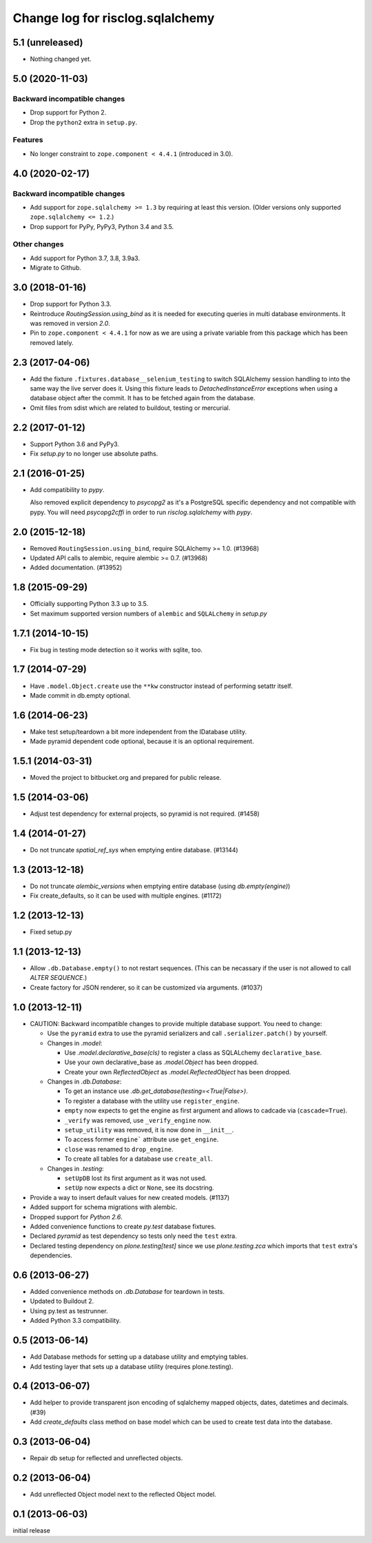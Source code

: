 =================================
Change log for risclog.sqlalchemy
=================================

5.1 (unreleased)
================

- Nothing changed yet.


5.0 (2020-11-03)
================

Backward incompatible changes
-----------------------------

- Drop support for Python 2.

- Drop the ``python2`` extra in ``setup.py``.

Features
--------

- No longer constraint to ``zope.component < 4.4.1`` (introduced in 3.0).


4.0 (2020-02-17)
================

Backward incompatible changes
-----------------------------

- Add support for ``zope.sqlalchemy >= 1.3`` by requiring at least this version.
  (Older versions only supported ``zope.sqlalchemy <= 1.2``.)

- Drop support for PyPy, PyPy3, Python 3.4 and 3.5.

Other changes
-------------

- Add support for Python 3.7, 3.8, 3.9a3.

- Migrate to Github.


3.0 (2018-01-16)
================

- Drop support for Python 3.3.

- Reintroduce `RoutingSession.using_bind` as it is needed for executing queries
  in multi database environments. It was removed in version `2.0`.

- Pin to ``zope.component < 4.4.1`` for now as we are using a private variable
  from this package which has been removed lately.


2.3 (2017-04-06)
================

- Add the fixture ``.fixtures.database__selenium_testing`` to switch SQLAlchemy
  session handling to into the same way the live server does it. Using this
  fixture leads to `DetachedInstanceError` exceptions when using a database
  object after the commit. It has to be fetched again from the database.

- Omit files from sdist which are related to buildout, testing or mercurial.

2.2 (2017-01-12)
================

- Support Python 3.6 and PyPy3.

- Fix `setup.py` to no longer use absolute paths.


2.1 (2016-01-25)
================

- Add compatibility to `pypy`.

  Also removed explicit dependency to `psycopg2` as it's a PostgreSQL specific
  dependency and not compatible with pypy. You will need `psycopg2cffi` in
  order to run `risclog.sqlalchemy` with `pypy`.


2.0 (2015-12-18)
================

- Removed ``RoutingSession.using_bind``, require SQLAlchemy >= 1.0. (#13968)

- Updated API calls to alembic, require alembic >= 0.7. (#13968)

- Added documentation. (#13952)


1.8 (2015-09-29)
================

- Officially supporting Python 3.3 up to 3.5.

- Set maximum supported version numbers of ``alembic`` and ``SQLALchemy``
  in `setup.py`


1.7.1 (2014-10-15)
==================

- Fix bug in testing mode detection so it works with sqlite, too.


1.7 (2014-07-29)
================

- Have ``.model.Object.create`` use the ``**kw`` constructor instead of
  performing setattr itself.

- Made commit in db.empty optional.


1.6 (2014-06-23)
================

- Make test setup/teardown a bit more independent from the IDatabase utility.
- Made pyramid dependent code optional, because it is an optional requirement.


1.5.1 (2014-03-31)
==================

- Moved the project to bitbucket.org and prepared for public release.


1.5 (2014-03-06)
================

- Adjust test dependency for external projects, so pyramid is not required.
  (#1458)


1.4 (2014-01-27)
================

- Do not truncate `spatial_ref_sys` when emptying entire database. (#13144)


1.3 (2013-12-18)
================

- Do not truncate `alembic_versions` when emptying entire database (using
  `db.empty(engine)`)

- Fix create_defaults, so it can be used with multiple engines. (#1172)


1.2 (2013-12-13)
================

- Fixed setup.py


1.1 (2013-12-13)
================

- Allow ``.db.Database.empty()`` to not restart sequences. (This can be
  necassary if the user is not allowed to call `ALTER SEQUENCE`.)

- Create factory for JSON renderer, so it can be customized via arguments.
  (#1037)


1.0 (2013-12-11)
================

- CAUTION: Backward incompatible changes to provide multiple database
  support. You need to change:

  * Use the ``pyramid`` extra to use the pyramid serializers and call
    ``.serializer.patch()`` by yourself.

  * Changes in `.model`:

    + Use `.model.declarative_base(cls)` to register a class as SQLALchemy
      ``declarative_base``.

    + Use your own declarative_base as `.model.Object` has been dropped.

    + Create your own `ReflectedObject` as `.model.ReflectedObject` has been
      dropped.

  * Changes in `.db.Database`:

    + To get an instance use `.db.get_database(testing=<True|False>)`.

    + To register a database with the utility use ``register_engine``.

    + ``empty`` now expects to get the engine as first argument and allows to
      cadcade via (``cascade=True``).


    + ``_verify`` was removed, use ``_verify_engine`` now.

    + ``setup_utility`` was removed, it is now done in ``__init__``.

    + To access former ``engine``` attribute use ``get_engine``.

    + ``close`` was renamed to ``drop_engine``.

    + To create all tables for a database use ``create_all``.

  * Changes in `.testing`:

    + ``setUpDB`` lost its first argument as it was not used.

    + ``setUp`` now expects a dict or ``None``, see its docstring.

- Provide a way to insert default values for new created models. (#1137)

- Added support for schema migrations with alembic.

- Dropped support for `Python 2.6`.

- Added convenience functions to create `py.test` database fixtures.

- Declared `pyramid` as test dependency so tests only need the ``test``
  extra.

- Declared testing dependency on `plone.testing[test]` since we use
  `plone.testing.zca` which imports that ``test`` extra's dependencies.


0.6 (2013-06-27)
================

- Added convenience methods on `.db.Database` for teardown in tests.

- Updated to Buildout 2.

- Using py.test as testrunner.

- Added Python 3.3 compatibility.


0.5 (2013-06-14)
================

- Add Database methods for setting up a database utility and emptying tables.

- Add testing layer that sets up a database utility (requires plone.testing).


0.4 (2013-06-07)
================

- Add helper to provide transparent json encoding of sqlalchemy mapped objects,
  dates, datetimes and decimals. (#39)

- Add `create_defaults` class method on base model which can be used to create
  test data into the database.


0.3 (2013-06-04)
================

- Repair db setup for reflected and unreflected objects.


0.2 (2013-06-04)
================

- Add unreflected Object model next to the reflected Object model.


0.1 (2013-06-03)
================

initial release
